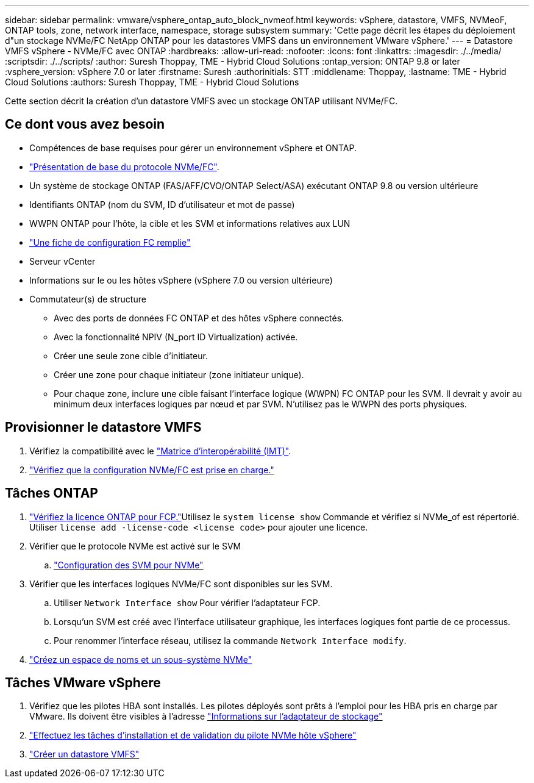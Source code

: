 ---
sidebar: sidebar 
permalink: vmware/vsphere_ontap_auto_block_nvmeof.html 
keywords: vSphere, datastore, VMFS, NVMeoF, ONTAP tools, zone, network interface, namespace, storage subsystem 
summary: 'Cette page décrit les étapes du déploiement d"un stockage NVMe/FC NetApp ONTAP pour les datastores VMFS dans un environnement VMware vSphere.' 
---
= Datastore VMFS vSphere - NVMe/FC avec ONTAP
:hardbreaks:
:allow-uri-read: 
:nofooter: 
:icons: font
:linkattrs: 
:imagesdir: ./../media/
:scriptsdir: ./../scripts/
:author: Suresh Thoppay, TME - Hybrid Cloud Solutions
:ontap_version: ONTAP 9.8 or later
:vsphere_version: vSphere 7.0 or later
:firstname: Suresh
:authorinitials: STT
:middlename: Thoppay,
:lastname: TME - Hybrid Cloud Solutions
:authors: Suresh Thoppay, TME - Hybrid Cloud Solutions


[role="lead"]
Cette section décrit la création d'un datastore VMFS avec un stockage ONTAP utilisant NVMe/FC.



== Ce dont vous avez besoin

* Compétences de base requises pour gérer un environnement vSphere et ONTAP.
* link:++https://docs.vmware.com/en/VMware-vSphere/7.0/com.vmware.vsphere.storage.doc/GUID-059DDF49-2A0C-49F5-BB3B-907A21EC94D6.html++["Présentation de base du protocole NVMe/FC"].
* Un système de stockage ONTAP (FAS/AFF/CVO/ONTAP Select/ASA) exécutant ONTAP 9.8 ou version ultérieure
* Identifiants ONTAP (nom du SVM, ID d'utilisateur et mot de passe)
* WWPN ONTAP pour l'hôte, la cible et les SVM et informations relatives aux LUN
* link:++https://docs.netapp.com/ontap-9/topic/com.netapp.doc.exp-fc-esx-cpg/GUID-429C4DDD-5EC0-4DBD-8EA8-76082AB7ADEC.html++["Une fiche de configuration FC remplie"]
* Serveur vCenter
* Informations sur le ou les hôtes vSphere (vSphere 7.0 ou version ultérieure)
* Commutateur(s) de structure
+
** Avec des ports de données FC ONTAP et des hôtes vSphere connectés.
** Avec la fonctionnalité NPIV (N_port ID Virtualization) activée.
** Créer une seule zone cible d'initiateur.
** Créer une zone pour chaque initiateur (zone initiateur unique).
** Pour chaque zone, inclure une cible faisant l'interface logique (WWPN) FC ONTAP pour les SVM. Il devrait y avoir au minimum deux interfaces logiques par nœud et par SVM. N'utilisez pas le WWPN des ports physiques.






== Provisionner le datastore VMFS

. Vérifiez la compatibilité avec le https://mysupport.netapp.com/matrix["Matrice d'interopérabilité (IMT)"].
. link:++https://docs.netapp.com/ontap-9/topic/com.netapp.doc.exp-fc-esx-cpg/GUID-7D444A0D-02CE-4A21-8017-CB1DC99EFD9A.html++["Vérifiez que la configuration NVMe/FC est prise en charge."]




== Tâches ONTAP

. link:++https://docs.netapp.com/ontap-9/topic/com.netapp.doc.dot-cm-cmpr-980/system__license__show.html++["Vérifiez la licence ONTAP pour FCP."]Utilisez le `system license show` Commande et vérifiez si NVMe_of est répertorié. Utiliser `license add -license-code <license code>` pour ajouter une licence.
. Vérifier que le protocole NVMe est activé sur le SVM
+
.. link:++https://docs.netapp.com/ontap-9/topic/com.netapp.doc.dot-cm-sanag/GUID-CDDBD7F4-2089-4466-892F-F2DFF5798B1C.html++["Configuration des SVM pour NVMe"]


. Vérifier que les interfaces logiques NVMe/FC sont disponibles sur les SVM.
+
.. Utiliser `Network Interface show` Pour vérifier l'adaptateur FCP.
.. Lorsqu'un SVM est créé avec l'interface utilisateur graphique, les interfaces logiques font partie de ce processus.
.. Pour renommer l'interface réseau, utilisez la commande `Network Interface modify`.


. link:++https://docs.netapp.com/ontap-9/topic/com.netapp.doc.dot-cm-sanag/GUID-BBBAB2E4-E106-4355-B95C-C3626DCD5088.html++["Créez un espace de noms et un sous-système NVMe"]




== Tâches VMware vSphere

. Vérifiez que les pilotes HBA sont installés. Les pilotes déployés sont prêts à l'emploi pour les HBA pris en charge par VMware. Ils doivent être visibles à l'adresse link:++https://docs.vmware.com/en/VMware-vSphere/7.0/com.vmware.vsphere.storage.doc/GUID-ED20B7BE-0D1C-4BF7-85C9-631D45D96FEC.html++["Informations sur l'adaptateur de stockage"]
. link:++https://docs.netapp.com/us-en/ontap-sanhost/nvme_esxi_7.html++["Effectuez les tâches d'installation et de validation du pilote NVMe hôte vSphere"]
. link:++https://docs.vmware.com/en/VMware-vSphere/7.0/com.vmware.vsphere.storage.doc/GUID-5AC611E0-7CEB-4604-A03C-F600B1BA2D23.html++["Créer un datastore VMFS"]

